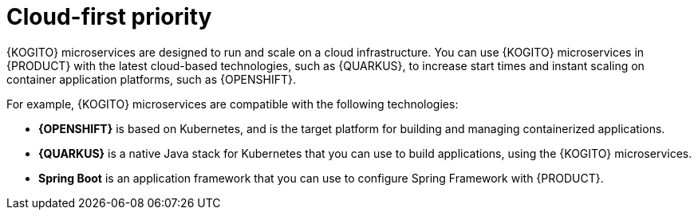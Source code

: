 [id="con-kogito-cloud-first_{context}"]
= Cloud-first priority

{KOGITO} microservices are designed to run and scale on a cloud infrastructure. You can use {KOGITO} microservices in {PRODUCT} with the latest cloud-based technologies, such as {QUARKUS}, to increase start times and instant scaling on container application platforms, such as {OPENSHIFT}.

For example, {KOGITO} microservices are compatible with the following technologies:

* *{OPENSHIFT}* is based on Kubernetes, and is the target platform for building and managing containerized applications.
* *{QUARKUS}* is a native Java stack for Kubernetes that you can use to build applications, using the {KOGITO} microservices.
* *Spring Boot* is an application framework that you can use to configure Spring Framework with {PRODUCT}.

